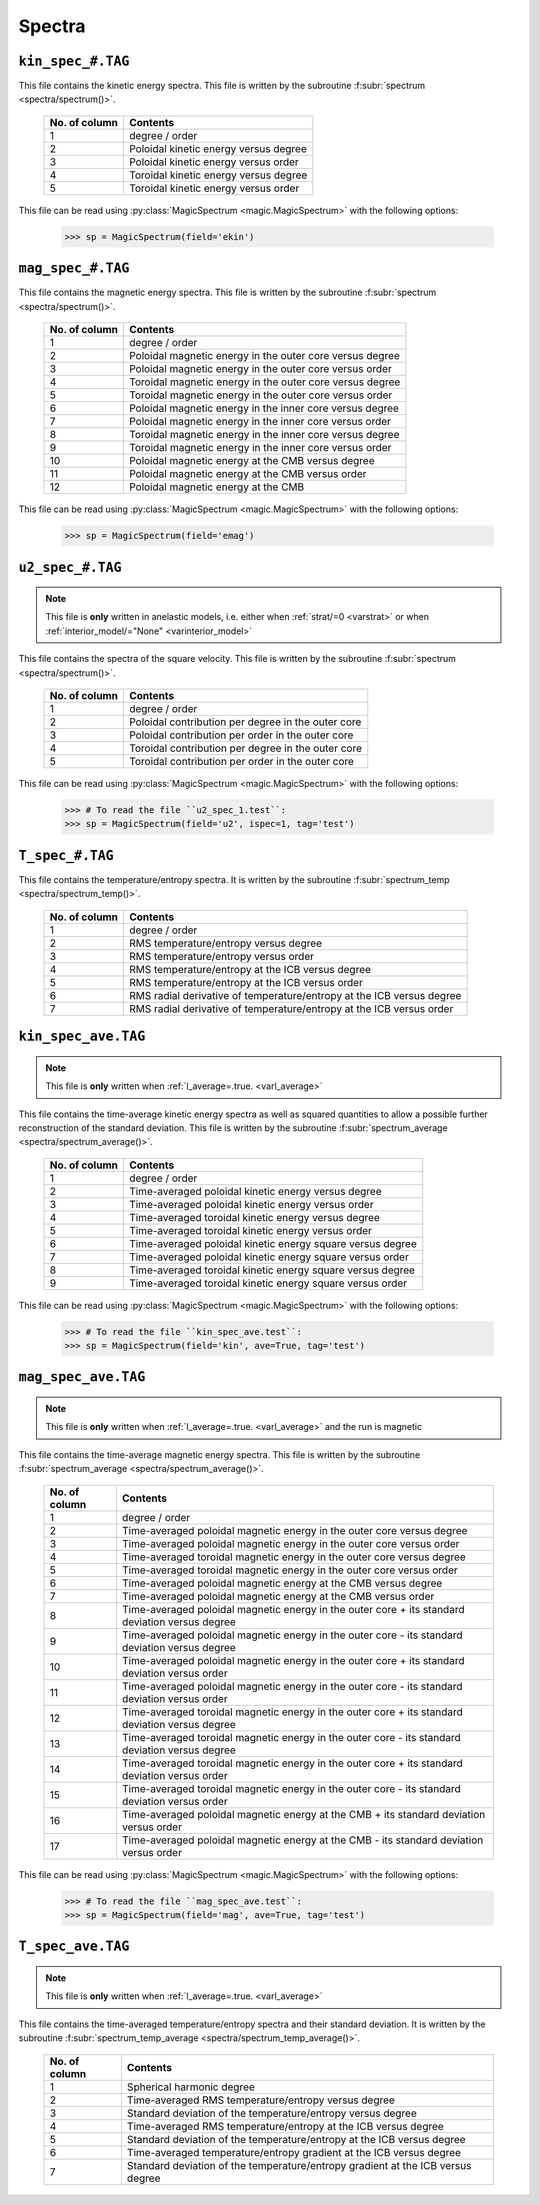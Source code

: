 .. _secSpecFiles:

Spectra
=======

.. _secKinSpecFile:

``kin_spec_#.TAG``
------------------

This file contains the kinetic energy spectra. This file is written by the
subroutine :f:subr:`spectrum <spectra/spectrum()>`.

   +---------------+-----------------------------------------------------------+
   | No. of column | Contents                                                  |
   +===============+===========================================================+
   | 1             | degree / order                                            |
   +---------------+-----------------------------------------------------------+
   | 2             | Poloidal kinetic energy versus degree                     |
   +---------------+-----------------------------------------------------------+
   | 3             | Poloidal kinetic energy versus order                      |
   +---------------+-----------------------------------------------------------+
   | 4             | Toroidal kinetic energy versus degree                     |
   +---------------+-----------------------------------------------------------+
   | 5             | Toroidal kinetic energy versus order                      |
   +---------------+-----------------------------------------------------------+

This file can be read using :py:class:`MagicSpectrum <magic.MagicSpectrum>` with the following options:

   >>> sp = MagicSpectrum(field='ekin')

.. _secMagSpecFile:

``mag_spec_#.TAG``
------------------

This file contains the magnetic energy spectra. This file is written by the
subroutine :f:subr:`spectrum <spectra/spectrum()>`.

   +---------------+-----------------------------------------------------------+
   | No. of column | Contents                                                  |
   +===============+===========================================================+
   | 1             | degree / order                                            |
   +---------------+-----------------------------------------------------------+
   | 2             | Poloidal magnetic energy in the outer core versus degree  |
   +---------------+-----------------------------------------------------------+
   | 3             | Poloidal magnetic energy in the outer core versus order   |
   +---------------+-----------------------------------------------------------+
   | 4             | Toroidal magnetic energy in the outer core versus degree  |
   +---------------+-----------------------------------------------------------+
   | 5             | Toroidal magnetic energy in the outer core versus order   |
   +---------------+-----------------------------------------------------------+
   | 6             | Poloidal magnetic energy in the inner core versus degree  |
   +---------------+-----------------------------------------------------------+
   | 7             | Poloidal magnetic energy in the inner core versus order   |
   +---------------+-----------------------------------------------------------+
   | 8             | Toroidal magnetic energy in the inner core versus degree  |
   +---------------+-----------------------------------------------------------+
   | 9             | Toroidal magnetic energy in the inner core versus order   |
   +---------------+-----------------------------------------------------------+
   | 10            | Poloidal magnetic energy at the CMB versus degree         |
   +---------------+-----------------------------------------------------------+
   | 11            | Poloidal magnetic energy at the CMB versus order          |
   +---------------+-----------------------------------------------------------+
   | 12            | Poloidal magnetic energy at the CMB                       |
   +---------------+-----------------------------------------------------------+

This file can be read using :py:class:`MagicSpectrum <magic.MagicSpectrum>` with the following options:

   >>> sp = MagicSpectrum(field='emag')

.. _secu2SpecFile:

``u2_spec_#.TAG``
-----------------

.. note:: This file is **only** written in anelastic models, i.e. either when
          :ref:`strat/=0 <varstrat>` or when :ref:`interior_model/="None" <varinterior_model>`

This file contains the spectra of the square velocity. This file is written by the
subroutine :f:subr:`spectrum <spectra/spectrum()>`.

   +---------------+-----------------------------------------------------------+
   | No. of column | Contents                                                  |
   +===============+===========================================================+
   | 1             | degree / order                                            |
   +---------------+-----------------------------------------------------------+
   | 2             | Poloidal contribution per degree in the outer core        |
   +---------------+-----------------------------------------------------------+
   | 3             | Poloidal contribution per order in the outer core         |
   +---------------+-----------------------------------------------------------+
   | 4             | Toroidal contribution per degree in the outer core        |
   +---------------+-----------------------------------------------------------+
   | 5             | Toroidal contribution per order in the outer core         |
   +---------------+-----------------------------------------------------------+

This file can be read using :py:class:`MagicSpectrum <magic.MagicSpectrum>` with the following options:

   >>> # To read the file ``u2_spec_1.test``:
   >>> sp = MagicSpectrum(field='u2', ispec=1, tag='test')

                                             
.. _secTSpecFile:

``T_spec_#.TAG``
----------------

This file contains the temperature/entropy spectra. It is written by the subroutine
:f:subr:`spectrum_temp <spectra/spectrum_temp()>`.

   +---------------+-----------------------------------------------------------+
   | No. of column | Contents                                                  |
   +===============+===========================================================+
   | 1             | degree / order                                            |
   +---------------+-----------------------------------------------------------+
   | 2             | RMS temperature/entropy versus degree                     |
   +---------------+-----------------------------------------------------------+
   | 3             | RMS temperature/entropy versus order                      |
   +---------------+-----------------------------------------------------------+
   | 4             | RMS temperature/entropy at the ICB versus degree          |
   +---------------+-----------------------------------------------------------+
   | 5             | RMS temperature/entropy at the ICB versus order           |
   +---------------+-----------------------------------------------------------+
   | 6             | RMS radial derivative of temperature/entropy at the ICB   |
   |               | versus degree                                             |
   +---------------+-----------------------------------------------------------+
   | 7             | RMS radial derivative of temperature/entropy at the ICB   |
   |               | versus order                                              |
   +---------------+-----------------------------------------------------------+


.. _secKinSpecAveFile:

``kin_spec_ave.TAG``
--------------------

.. note:: This file is **only** written when :ref:`l_average=.true. <varl_average>`


This file contains the time-average kinetic energy spectra as well as squared quantities
to allow a possible further reconstruction of the standard deviation. 
This file is written by the subroutine :f:subr:`spectrum_average <spectra/spectrum_average()>`.

   +---------------+-----------------------------------------------------------+
   | No. of column | Contents                                                  |
   +===============+===========================================================+
   | 1             | degree / order                                            |
   +---------------+-----------------------------------------------------------+
   | 2             | Time-averaged poloidal kinetic energy versus degree       |
   +---------------+-----------------------------------------------------------+
   | 3             | Time-averaged poloidal kinetic energy versus order        |
   +---------------+-----------------------------------------------------------+
   | 4             | Time-averaged toroidal kinetic energy versus degree       |
   +---------------+-----------------------------------------------------------+
   | 5             | Time-averaged toroidal kinetic energy versus order        |
   +---------------+-----------------------------------------------------------+
   | 6             | Time-averaged poloidal kinetic energy square versus degree|
   +---------------+-----------------------------------------------------------+
   | 7             | Time-averaged poloidal kinetic energy square versus order |
   +---------------+-----------------------------------------------------------+
   | 8             | Time-averaged toroidal kinetic energy square versus degree|
   +---------------+-----------------------------------------------------------+
   | 9             | Time-averaged toroidal kinetic energy square versus order |
   +---------------+-----------------------------------------------------------+

This file can be read using :py:class:`MagicSpectrum <magic.MagicSpectrum>` with the following options:

   >>> # To read the file ``kin_spec_ave.test``:
   >>> sp = MagicSpectrum(field='kin', ave=True, tag='test')

.. _secMagSpecAveFile:

``mag_spec_ave.TAG``
--------------------

.. note:: This file is **only** written when :ref:`l_average=.true. <varl_average>` and
          the run is magnetic

This file contains the time-average magnetic energy spectra. This file is written by the
subroutine :f:subr:`spectrum_average <spectra/spectrum_average()>`.

   +---------------+------------------------------------------------------------------------+
   | No. of column | Contents                                                               |
   +===============+========================================================================+
   | 1             | degree / order                                                         |
   +---------------+------------------------------------------------------------------------+
   | 2             | Time-averaged poloidal magnetic energy in the outer core versus degree |
   +---------------+------------------------------------------------------------------------+
   | 3             | Time-averaged poloidal magnetic energy in the outer core versus order  |
   +---------------+------------------------------------------------------------------------+
   | 4             | Time-averaged toroidal magnetic energy in the outer core versus degree |
   +---------------+------------------------------------------------------------------------+
   | 5             | Time-averaged toroidal magnetic energy in the outer core versus order  |
   +---------------+------------------------------------------------------------------------+
   | 6             | Time-averaged poloidal magnetic energy at the CMB versus degree        |
   +---------------+------------------------------------------------------------------------+
   | 7             | Time-averaged poloidal magnetic energy at the CMB versus order         |
   +---------------+------------------------------------------------------------------------+
   | 8             | Time-averaged poloidal magnetic energy in the outer core + its standard|
   |               | deviation versus degree                                                |
   +---------------+------------------------------------------------------------------------+
   | 9             | Time-averaged poloidal magnetic energy in the outer core - its standard|
   |               | deviation versus degree                                                |
   +---------------+------------------------------------------------------------------------+
   | 10            | Time-averaged poloidal magnetic energy in the outer core + its standard|
   |               | deviation versus order                                                 |
   +---------------+------------------------------------------------------------------------+
   | 11            | Time-averaged poloidal magnetic energy in the outer core - its standard|
   |               | deviation versus order                                                 |
   +---------------+------------------------------------------------------------------------+
   | 12            | Time-averaged toroidal magnetic energy in the outer core + its standard|
   |               | deviation versus degree                                                |
   +---------------+------------------------------------------------------------------------+
   | 13            | Time-averaged toroidal magnetic energy in the outer core - its standard|
   |               | deviation versus degree                                                |
   +---------------+------------------------------------------------------------------------+
   | 14            | Time-averaged toroidal magnetic energy in the outer core + its standard|
   |               | deviation versus order                                                 |
   +---------------+------------------------------------------------------------------------+
   | 15            | Time-averaged toroidal magnetic energy in the outer core - its standard|
   |               | deviation versus order                                                 |
   +---------------+------------------------------------------------------------------------+
   | 16            | Time-averaged poloidal magnetic energy at the CMB + its standard       |
   |               | deviation versus order                                                 |
   +---------------+------------------------------------------------------------------------+
   | 17            | Time-averaged poloidal magnetic energy at the CMB - its standard       |
   |               | deviation versus order                                                 |
   +---------------+------------------------------------------------------------------------+


This file can be read using :py:class:`MagicSpectrum <magic.MagicSpectrum>` with the following options:

   >>> # To read the file ``mag_spec_ave.test``:
   >>> sp = MagicSpectrum(field='mag', ave=True, tag='test')


.. _secTempSpecAveFile:

``T_spec_ave.TAG``
------------------

.. note:: This file is **only** written when :ref:`l_average=.true. <varl_average>`

This file contains the time-averaged temperature/entropy spectra and their standard
deviation. It is written by the subroutine :f:subr:`spectrum_temp_average <spectra/spectrum_temp_average()>`.

   +---------------+-----------------------------------------------------------+
   | No. of column | Contents                                                  |
   +===============+===========================================================+
   | 1             | Spherical harmonic degree                                 |
   +---------------+-----------------------------------------------------------+
   | 2             | Time-averaged RMS temperature/entropy versus degree       |
   +---------------+-----------------------------------------------------------+
   | 3             | Standard deviation of the temperature/entropy versus      |
   |               | degree                                                    |
   +---------------+-----------------------------------------------------------+
   | 4             | Time-averaged RMS temperature/entropy at the ICB versus   |
   |               | degree                                                    |
   +---------------+-----------------------------------------------------------+
   | 5             | Standard deviation of the temperature/entropy at the ICB  |
   |               | versus degree                                             |
   +---------------+-----------------------------------------------------------+
   | 6             | Time-averaged temperature/entropy gradient at the ICB     |
   |               | versus degree                                             |
   +---------------+-----------------------------------------------------------+
   | 7             | Standard deviation of the temperature/entropy gradient    |
   |               | at the ICB  versus degree                                 |
   +---------------+-----------------------------------------------------------+

